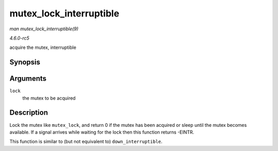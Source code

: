.. -*- coding: utf-8; mode: rst -*-

.. _API-mutex-lock-interruptible:

========================
mutex_lock_interruptible
========================

*man mutex_lock_interruptible(9)*

*4.6.0-rc5*

acquire the mutex, interruptible


Synopsis
========

.. c:function:: int __sched mutex_lock_interruptible( struct mutex * lock )

Arguments
=========

``lock``
    the mutex to be acquired


Description
===========

Lock the mutex like ``mutex_lock``, and return 0 if the mutex has been
acquired or sleep until the mutex becomes available. If a signal arrives
while waiting for the lock then this function returns -EINTR.

This function is similar to (but not equivalent to)
``down_interruptible``.


.. ------------------------------------------------------------------------------
.. This file was automatically converted from DocBook-XML with the dbxml
.. library (https://github.com/return42/sphkerneldoc). The origin XML comes
.. from the linux kernel, refer to:
..
.. * https://github.com/torvalds/linux/tree/master/Documentation/DocBook
.. ------------------------------------------------------------------------------
